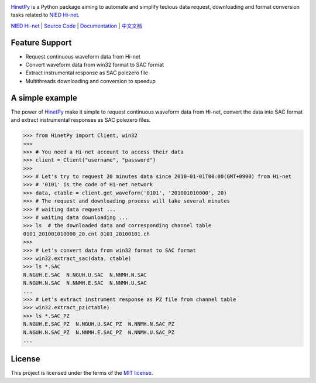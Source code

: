 .. image:: https://img.shields.io/travis/seisman/HinetPy/master.svg
    :target: https://travis-ci.org/seisman/HinetPy

.. image:: https://codecov.io/gh/seisman/HinetPy/branch/master/graph/badge.svg
   :target: https://codecov.io/gh/seisman/HinetPy

.. image:: https://img.shields.io/github/release/seisman/HinetPy.svg
    :target: https://github.com/seisman/HinetPy/releases

.. image:: https://img.shields.io/pypi/v/HinetPy.svg
    :target: https://pypi.org/project/HinetPy/

.. image:: https://img.shields.io/pypi/pyversions/HinetPy.svg
    :target: https://pypi.org/project/HinetPy/

.. image:: https://img.shields.io/github/license/seisman/HinetPy.svg
    :target: https://github.com/seisman/HinetPy/blob/master/LICENSE

.. image:: https://zenodo.org/badge/23509035.svg
    :target: https://zenodo.org/badge/latestdoi/23509035

`HinetPy`_ is a Python package aiming to automate and simplify tedious data
request, downloading and format conversion tasks related to `NIED Hi-net`_.

`NIED Hi-net`_ | `Source Code`_ | `Documentation`_ | `中文文档`_

.. _NIED Hi-net: http://www.hinet.bosai.go.jp/
.. _Source Code: https://github.com/seisman/HinetPy
.. _Documentation: https://seisman.github.io/HinetPy
.. _中文文档: https://seisman.github.io/HinetPy/zh_CN/

Feature Support
===============

- Request continuous waveform data from Hi-net
- Convert waveform data from win32 format to SAC format
- Extract instrumental response as SAC polezero file
- Multithreads downloading and conversion to speedup

A simple example
================

The power of `HinetPy`_ make it simple to request continuous waveform data
from Hi-net, convert the data into SAC format and extract instrumental
responses as SAC polezero files.

>>> from HinetPy import Client, win32
>>>
>>> # You need a Hi-net account to access their data
>>> client = Client("username", "password")
>>>
>>> # Let's try to request 20 minutes data since 2010-01-01T00:00(GMT+0900) from Hi-net
>>> # '0101' is the code of Hi-net network
>>> data, ctable = client.get_waveform('0101', '201001010000', 20)
>>> # The request and downloading process will take several minutes
>>> # waiting data request ...
>>> # waiting data downloading ...
>>> ls  # the downloaded data and corresponding channel table
0101_201001010000_20.cnt 0101_20100101.ch
>>>
>>> # Let's convert data from win32 format to SAC format
>>> win32.extract_sac(data, ctable)
>>> ls *.SAC
N.NGUH.E.SAC  N.NGUH.U.SAC  N.NNMH.N.SAC
N.NGUH.N.SAC  N.NNMH.E.SAC  N.NNMH.U.SAC
...
>>> # Let's extract instrument response as PZ file from channel table
>>> win32.extract_pz(ctable)
>>> ls *.SAC_PZ
N.NGUH.E.SAC_PZ  N.NGUH.U.SAC_PZ  N.NNMH.N.SAC_PZ
N.NGUH.N.SAC_PZ  N.NNMH.E.SAC_PZ  N.NNMH.U.SAC_PZ
...


License
=======

This project is licensed under the terms of the `MIT license`_.

.. _HinetPy: https://github.com/seisman/HinetPy
.. _win32tools: https://hinetwww11.bosai.go.jp/auth/manual/dlDialogue.php?r=win32tools
.. _MIT license: license.html


